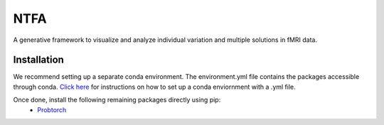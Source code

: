 NTFA
====

A generative framework to visualize and analyze individual variation and multiple solutions in fMRI data.

Installation
------------
We recommend setting up a separate conda environment. The environment.yml file contains the packages accessible through conda.  `Click here`_ for instructions on how to set up a conda enviornment with a .yml file.

.. _Click here: https://docs.conda.io/projects/conda/en/latest/user-guide/tasks/manage-environments.html?highlight=.yml#creating-an-environment-from-an-environment-yml-file


Once done, install the following remaining packages directly using pip:
  * `Probtorch`_

.. _Probtorch: https://github.com/probtorch/probtorch